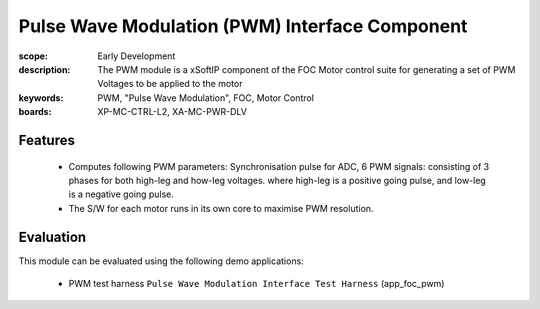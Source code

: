 Pulse Wave Modulation (PWM) Interface Component
===============================================

:scope: Early Development
:description: The PWM module is a xSoftIP component of the FOC Motor control suite for generating a set of PWM Voltages to be applied to the motor
:keywords: PWM, "Pulse Wave Modulation", FOC, Motor Control
:boards: XP-MC-CTRL-L2, XA-MC-PWR-DLV

Features
--------

   * Computes following PWM parameters: Synchronisation pulse for ADC, 6 PWM signals: consisting of 3 phases for both high-leg and how-leg voltages. where high-leg is a positive going pulse, and low-leg is a negative going pulse.
   * The S/W for each motor runs in its own core to maximise PWM resolution.

Evaluation
----------

This module can be evaluated using the following demo applications:

   * PWM test harness ``Pulse Wave Modulation Interface Test Harness`` (app_foc_pwm)

